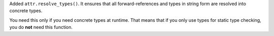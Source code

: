 Added ``attr.resolve_types()``.
It ensures that all forward-references and types in string form are resolved into concrete types.

You need this only if you need concrete types at runtime.
That means that if you only use types for static type checking, you do **not** need this function.
